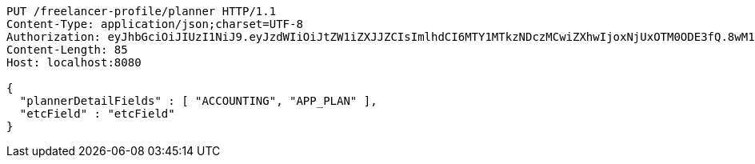 [source,http,options="nowrap"]
----
PUT /freelancer-profile/planner HTTP/1.1
Content-Type: application/json;charset=UTF-8
Authorization: eyJhbGciOiJIUzI1NiJ9.eyJzdWIiOiJtZW1iZXJJZCIsImlhdCI6MTY1MTkzNDczMCwiZXhwIjoxNjUxOTM0ODE3fQ.8wM18-IcCBdhyQM-4VEbR6j9_PnghuCj_n7hpR_cUyU
Content-Length: 85
Host: localhost:8080

{
  "plannerDetailFields" : [ "ACCOUNTING", "APP_PLAN" ],
  "etcField" : "etcField"
}
----